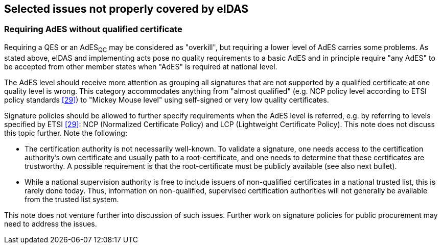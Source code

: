 
== Selected issues not properly covered by eIDAS

=== Requiring AdES without qualified certificate

Requiring a QES or an AdES~QC~ may be considered as "overkill", but
requiring a lower level of AdES carries some problems. As stated above,
eIDAS and implementing acts pose no quality requirements to a basic AdES
and in principle require "any AdES" to be accepted from other member
states when "AdES" is required at national level.

The AdES level should receive more attention as grouping all signatures
that are not supported by a qualified certificate at one quality level
is wrong. This category accommodates anything from "almost qualified"
(e.g. NCP policy level according to ETSI policy standards <<29>>) to
"Mickey Mouse level" using self-signed or very low quality certificates.

Signature policies should be allowed to further specify requirements
when the AdES level is referred, e.g. by referring to levels specified
by ETSI <<29>>: NCP (Normalized Certificate Policy) and LCP (Lightweight
Certificate Policy). This note does not discuss this topic
further. Note the following:

* The certification authority is not necessarily well-known. To
validate a signature, one needs access to the certification authority's
own certificate and usually path to a root-certificate, and one needs to
determine that these certificates are trustworthy. A possible
requirement is that the root-certificate must be publicly available (see
also next bullet).

* While a national supervision authority is free to include
issuers of non-qualified certificates in a national trusted list, this
is rarely done today. Thus, information on non-qualified, supervised
certification authorities will not generally be available from the
trusted list system.

This note does not venture further into discussion of such issues.
Further work on signature policies for public procurement may need to
address the issues.
